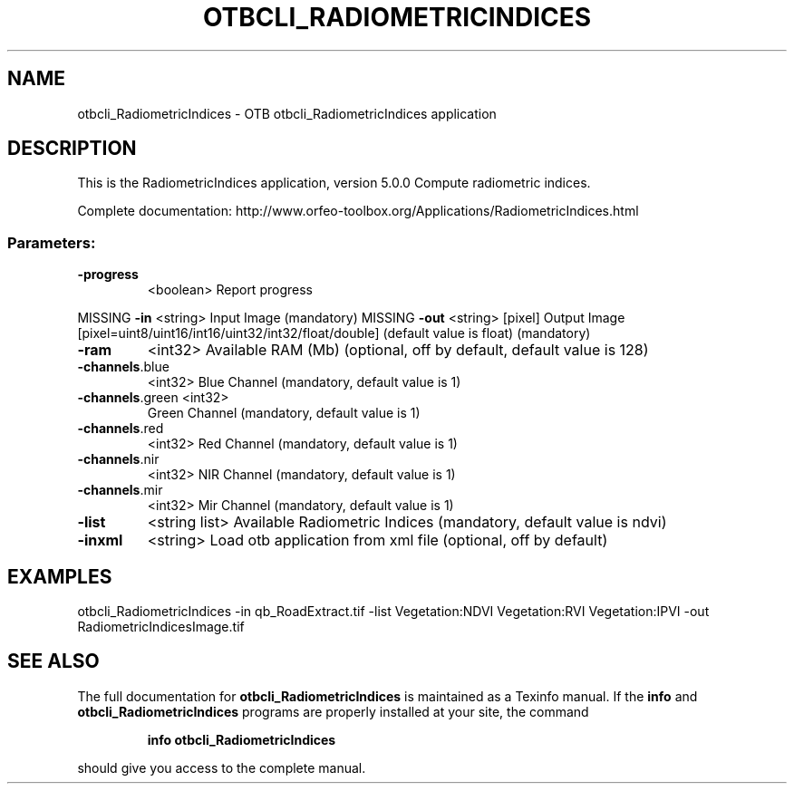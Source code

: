 .\" DO NOT MODIFY THIS FILE!  It was generated by help2man 1.46.4.
.TH OTBCLI_RADIOMETRICINDICES "1" "September 2015" "otbcli_RadiometricIndices 5.0.0" "User Commands"
.SH NAME
otbcli_RadiometricIndices \- OTB otbcli_RadiometricIndices application
.SH DESCRIPTION
This is the RadiometricIndices application, version 5.0.0
Compute radiometric indices.
.PP
Complete documentation: http://www.orfeo\-toolbox.org/Applications/RadiometricIndices.html
.SS "Parameters:"
.TP
\fB\-progress\fR
<boolean>        Report progress
.PP
MISSING \fB\-in\fR             <string>         Input Image  (mandatory)
MISSING \fB\-out\fR            <string> [pixel] Output Image  [pixel=uint8/uint16/int16/uint32/int32/float/double] (default value is float) (mandatory)
.TP
\fB\-ram\fR
<int32>          Available RAM (Mb)  (optional, off by default, default value is 128)
.TP
\fB\-channels\fR.blue
<int32>          Blue Channel  (mandatory, default value is 1)
.TP
\fB\-channels\fR.green <int32>
Green Channel  (mandatory, default value is 1)
.TP
\fB\-channels\fR.red
<int32>          Red Channel  (mandatory, default value is 1)
.TP
\fB\-channels\fR.nir
<int32>          NIR Channel  (mandatory, default value is 1)
.TP
\fB\-channels\fR.mir
<int32>          Mir Channel  (mandatory, default value is 1)
.TP
\fB\-list\fR
<string list>    Available Radiometric Indices  (mandatory, default value is ndvi)
.TP
\fB\-inxml\fR
<string>         Load otb application from xml file  (optional, off by default)
.SH EXAMPLES
otbcli_RadiometricIndices \-in qb_RoadExtract.tif \-list Vegetation:NDVI Vegetation:RVI Vegetation:IPVI \-out RadiometricIndicesImage.tif
.PP

.SH "SEE ALSO"
The full documentation for
.B otbcli_RadiometricIndices
is maintained as a Texinfo manual.  If the
.B info
and
.B otbcli_RadiometricIndices
programs are properly installed at your site, the command
.IP
.B info otbcli_RadiometricIndices
.PP
should give you access to the complete manual.
